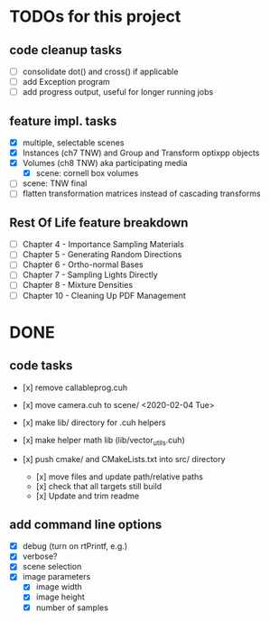 
* TODOs for this project

** code cleanup tasks

- [ ] consolidate dot() and cross() if applicable
- [ ] add Exception program
- [ ] add progress output, useful for longer running jobs

** feature impl. tasks

- [X] multiple, selectable scenes
- [X] Instances (ch7 TNW) and Group and Transform optixpp objects
- [X] Volumes (ch8 TNW) aka participating media
  - [X] scene: cornell box volumes
- [ ] scene: TNW final
- [ ] flatten transformation matrices instead of cascading transforms

** Rest Of Life feature breakdown
- [ ] Chapter 4 - Importance Sampling Materials
- [ ] Chapter 5 - Generating Random Directions
- [ ] Chapter 6 - Ortho-normal Bases
- [ ] Chapter 7 - Sampling Lights Directly
- [ ] Chapter 8 - Mixture Densities
- [ ] Chapter 10 - Cleaning Up PDF Management



* DONE

** code tasks

- [x] remove callableprog.cuh
- [x] move camera.cuh to scene/ <2020-02-04 Tue>
- [x] make lib/ directory for .cuh helpers
- [x] make helper math lib (lib/vector_utils.cuh)

- [x] push cmake/ and CMakeLists.txt into src/ directory
  - [x] move files and update path/relative paths
  - [x] check that all targets still build
  - [x] Update and trim readme

** add command line options

 - [X] debug (turn on rtPrintf, e.g.)
 - [X] verbose?
 - [X] scene selection
 - [X] image parameters
   - [X] image width
   - [X] image height
   - [X] number of samples
